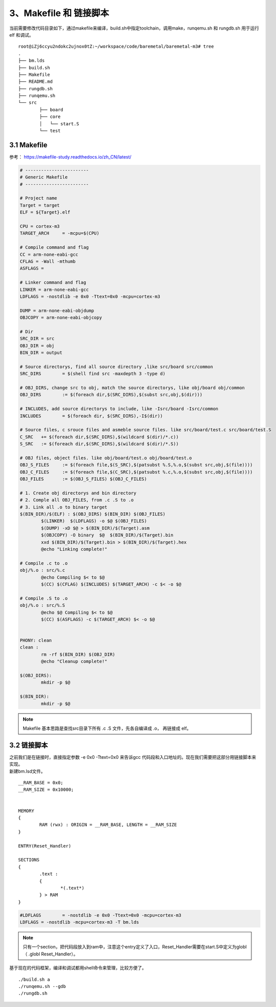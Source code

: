 3、Makefile 和 链接脚本
==========================================

当前需要修改代码目录如下，通过makefile来编译，build.sh中指定toolchain，调用make，runqemu.sh 和 rungdb.sh 用于运行 elf 和调试。

::

	root@iZj6ccyu2ndokc2ujnox0tZ:~/workspace/code/baremetal/baremetal-m3# tree
	.
	├── bm.lds
	├── build.sh
	├── Makefile
	├── README.md
	├── rungdb.sh
	├── runqemu.sh
	└── src
		├── board
		├── core
		│   └── start.S
		└── test    


3.1 Makefile
-------------------------------------------

参考：
https://makefile-study.readthedocs.io/zh_CN/latest/

.. code-block:: Makefile

	# ------------------------
	# Generic Makefile
	# ------------------------

	# Project name
	Target = target
	ELF = ${Target}.elf

	CPU = cortex-m3
	TARGET_ARCH	= -mcpu=$(CPU)

	# Compile command and flag
	CC = arm-none-eabi-gcc
	CFLAG = -Wall -mthumb
	ASFLAGS =

	# Linker command and flag
	LINKER = arm-none-eabi-gcc
	LDFLAGS	= -nostdlib -e 0x0 -Ttext=0x0 -mcpu=cortex-m3

	DUMP = arm-none-eabi-objdump
	OBJCOPY = arm-none-eabi-objcopy

	# Dir
	SRC_DIR = src
	OBJ_DIR = obj
	BIN_DIR = output

	# Source directorys, find all source directory ,like src/board src/common
	SRC_DIRS	= $(shell find src -maxdepth 3 -type d)

	# OBJ_DIRS, change src to obj, match the source directorys, like obj/board obj/common
	OBJ_DIRS	:= $(foreach dir,$(SRC_DIRS),$(subst src,obj,$(dir)))

	# INCLUDES, add source directorys to include, like -Isrc/board -Isrc/common
	INCLUDES	= $(foreach dir, $(SRC_DIRS),-I$(dir))

	# Source files, c srouce files and asmeble source files. like src/board/test.c src/board/test.S
	C_SRC	+= $(foreach dir,$(SRC_DIRS),$(wildcard $(dir)/*.c))
	S_SRC	:= $(foreach dir,$(SRC_DIRS),$(wildcard $(dir)/*.S))

	# OBJ files, object files. like obj/board/test.o obj/board/test.o
	OBJ_S_FILES	:= $(foreach file,$(S_SRC),$(patsubst %.S,%.o,$(subst src,obj,$(file))))
	OBJ_C_FILES	:= $(foreach file,$(C_SRC),$(patsubst %.c,%.o,$(subst src,obj,$(file))))
	OBJ_FILES	:= $(OBJ_S_FILES) $(OBJ_C_FILES)

	# 1. Create obj directorys and bin directory
	# 2. Comple all OBJ_FILES, from .c .S to .o
	# 3. Link all .o to binary target
	$(BIN_DIR)/$(ELF) : $(OBJ_DIRS) $(BIN_DIR) $(OBJ_FILES)
		$(LINKER)  $(LDFLAGS) -o $@ $(OBJ_FILES)
		$(DUMP) -xD $@ > $(BIN_DIR)/$(Target).asm
		$(OBJCOPY) -O binary  $@  $(BIN_DIR)/$(Target).bin
		xxd $(BIN_DIR)/$(Target).bin > $(BIN_DIR)/$(Target).hex
		@echo "Linking complete!"

	# Compile .c to .o
	obj/%.o : src/%.c
		@echo Compiling $< to $@
		$(CC) $(CFLAG) $(INCLUDES) $(TARGET_ARCH) -c $< -o $@

	# Compile .S to .o
	obj/%.o : src/%.S
		@echo $@ Compiling $< to $@
		$(CC) $(ASFLAGS) -c $(TARGET_ARCH) $< -o $@


	PHONY: clean 
	clean :
		rm -rf $(BIN_DIR) $(OBJ_DIR)
		@echo "Cleanup complete!"

	$(OBJ_DIRS):
		mkdir -p $@

	$(BIN_DIR):
		mkdir -p $@


.. note::
 Makefile 基本思路是查找src目录下所有 .c .S 文件，先各自编译成 .o， 再链接成 elf。


3.2 链接脚本
-------------------------------------------

| 之前我们是在链接时，直接指定参数 -e 0x0 -Ttext=0x0 来告诉gcc 代码段和入口地址的。现在我们需要把这部分用链接脚本来实现。
| 新建bm.lsd文件。

::

	__RAM_BASE = 0x0;
	__RAM_SIZE = 0x10000;


	MEMORY
	{
		RAM (rwx) : ORIGIN = __RAM_BASE, LENGTH = __RAM_SIZE
	}

	ENTRY(Reset_Handler)

	SECTIONS
	{
		.text :
		{
			*(.text*)
		} > RAM
	}


.. code-block:: Makefile

	#LDFLAGS	= -nostdlib -e 0x0 -Ttext=0x0 -mcpu=cortex-m3
	LDFLAGS	= -nostdlib -mcpu=cortex-m3 -T bm.lds


.. note::
 只有一个section，把代码段放入到ram中，注意这个entry定义了入口，Reset_Handler需要在start.S中定义为globl（	.globl   Reset_Handler）。

基于现在的代码框架，编译和调试都用shell命令来管理，比较方便了。

::

    ./build.sh a
    ./runqemu.sh --gdb
    ./rungdb.sh

